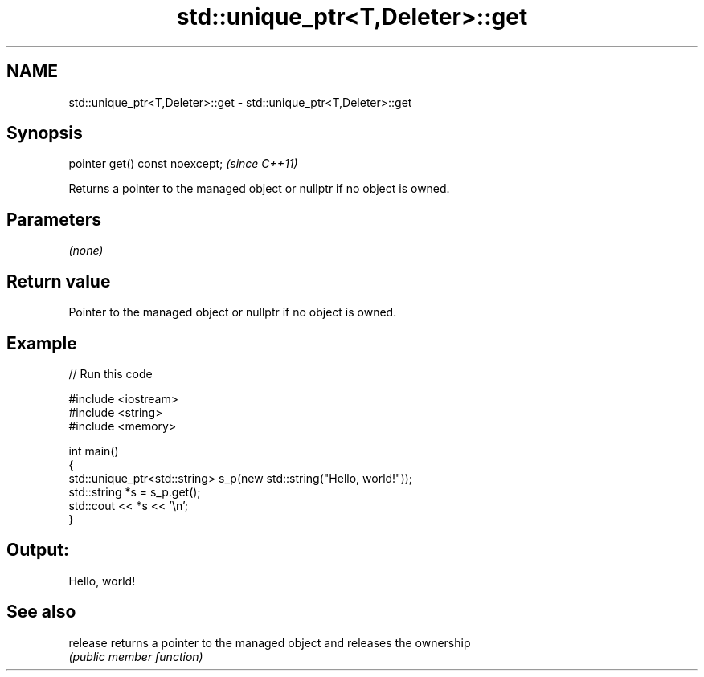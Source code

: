 .TH std::unique_ptr<T,Deleter>::get 3 "2020.03.24" "http://cppreference.com" "C++ Standard Libary"
.SH NAME
std::unique_ptr<T,Deleter>::get \- std::unique_ptr<T,Deleter>::get

.SH Synopsis
   pointer get() const noexcept;  \fI(since C++11)\fP

   Returns a pointer to the managed object or nullptr if no object is owned.

.SH Parameters

   \fI(none)\fP

.SH Return value

   Pointer to the managed object or nullptr if no object is owned.

.SH Example

   
// Run this code

 #include <iostream>
 #include <string>
 #include <memory>

 int main()
 {
     std::unique_ptr<std::string> s_p(new std::string("Hello, world!"));
     std::string *s = s_p.get();
     std::cout << *s << '\\n';
 }

.SH Output:

 Hello, world!

.SH See also

   release returns a pointer to the managed object and releases the ownership
           \fI(public member function)\fP

